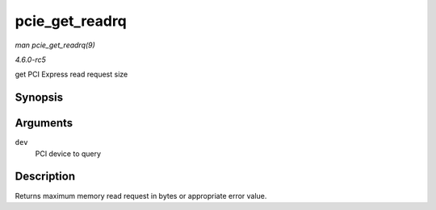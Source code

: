 .. -*- coding: utf-8; mode: rst -*-

.. _API-pcie-get-readrq:

===============
pcie_get_readrq
===============

*man pcie_get_readrq(9)*

*4.6.0-rc5*

get PCI Express read request size


Synopsis
========

.. c:function:: int pcie_get_readrq( struct pci_dev * dev )

Arguments
=========

``dev``
    PCI device to query


Description
===========

Returns maximum memory read request in bytes or appropriate error value.


.. ------------------------------------------------------------------------------
.. This file was automatically converted from DocBook-XML with the dbxml
.. library (https://github.com/return42/sphkerneldoc). The origin XML comes
.. from the linux kernel, refer to:
..
.. * https://github.com/torvalds/linux/tree/master/Documentation/DocBook
.. ------------------------------------------------------------------------------
